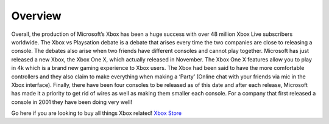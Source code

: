 Overview
========

Overall, the production of Microsoft’s Xbox has been a 
huge success with over 48 million Xbox Live subscribers 
worldwide. The Xbox vs Playsation debate is a debate 
that arises every time the two companies are close to 
releasing a console. The debates also arise when two 
friends have different consoles and cannot play 
together. Microsoft has just released a new Xbox, the 
Xbox One X, which actually released in November. The 
Xbox One X features allow you to play in 4k which is a 
brand new gaming experience to Xbox users. The Xbox had 
been said to have the more comfortable controllers and 
they also claim to make everything when making a ‘Party’ 
(Online chat with your friends via mic in the Xbox 
interface). Finally, there have been four consoles to be 
released as of this date and after each release, 
Microsoft has made it a priority to get rid of wires as 
well as making them smaller each console. For a company 
that first released a console in 2001 they have been 
doing very well!

Go here if you are looking to buy all things Xbox related! `Xbox Store`_

.. _Xbox Store: https://www.microsoft.com/en-us/store/b/xbox?invsrc=search&cl_vend=google&cl_ch=sem&cl_camp=902449812&cl_adg=48697321361&cl_crtv=214080385164&cl_kw=+xbox&cl_pub=google.com&cl_place=&cl_dvt=c&cl_pos=1t1&cl_mt=b&cl_gtid=aud-380390124896:kwd-296159578531&cl_pltr=&cl_dim0=Wia0tgAAAKS_akLE:20171205152210:s&OCID=AID620866_SEM_Wia0tgAAAKS_akLE:20171205152210:s&s_kwcid=AL!4249!3!214080385164!b!!g!!%2Bxbox&ef_id=Wia0tgAAAKS_akLE:20171205152210:s
